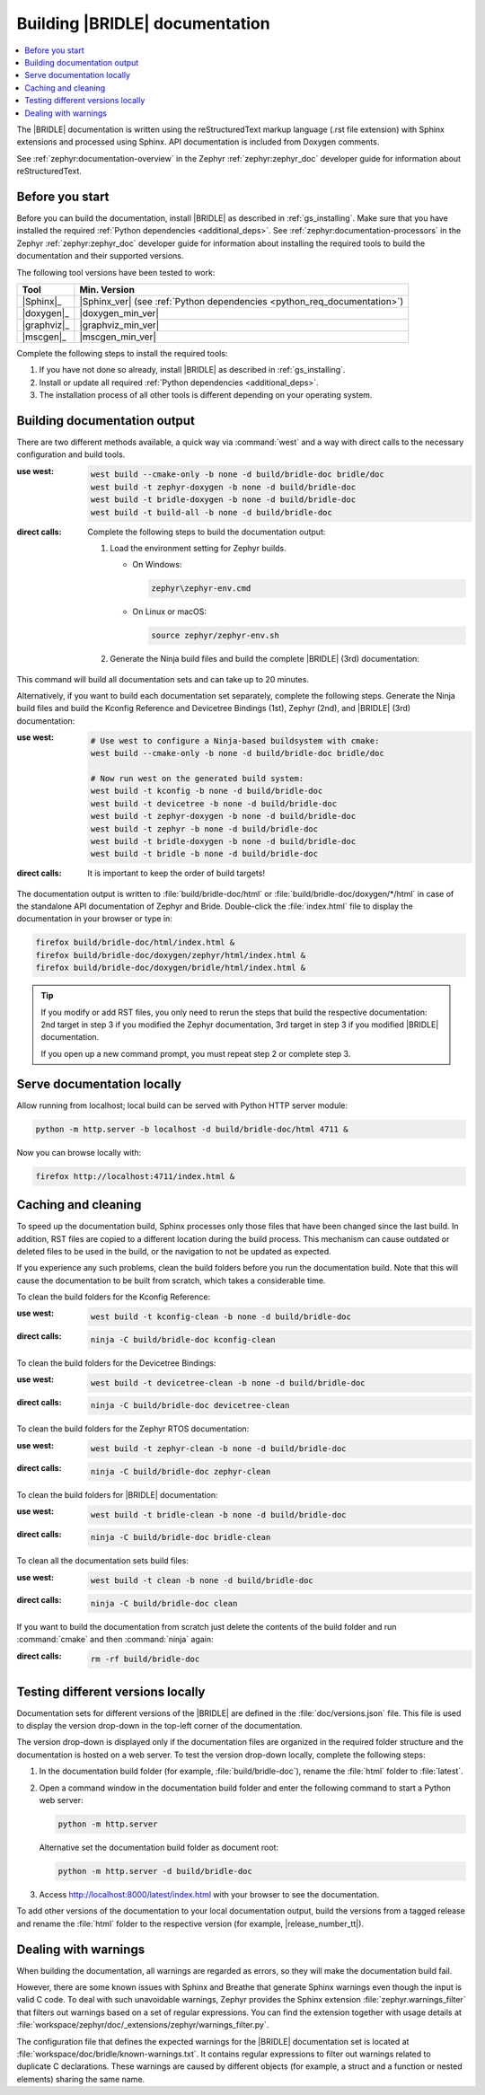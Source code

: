 .. _doc_build:

Building |BRIDLE| documentation
###############################

.. contents::
   :local:
   :depth: 2

The |BRIDLE| documentation is written using the reStructuredText markup language
(.rst file extension) with Sphinx extensions and processed using Sphinx. API
documentation is included from Doxygen comments.

See :ref:`zephyr:documentation-overview` in the Zephyr :ref:`zephyr:zephyr_doc`
developer guide for information about reStructuredText.

Before you start
****************

Before you can build the documentation, install |BRIDLE| as described in
:ref:`gs_installing`. Make sure that you have installed the required
:ref:`Python dependencies <additional_deps>`. See
:ref:`zephyr:documentation-processors` in the Zephyr :ref:`zephyr:zephyr_doc`
developer guide for information about installing the required tools to build
the documentation and their supported versions.

The following tool versions have been tested to work:

.. list-table::
   :header-rows: 1

   * - Tool
     - Min. Version
   * - |Sphinx|_
     - |Sphinx_ver|
       (see :ref:`Python dependencies <python_req_documentation>`)
   * - |doxygen|_
     - |doxygen_min_ver|
   * - |graphviz|_
     - |graphviz_min_ver|
   * - |mscgen|_
     - |mscgen_min_ver|

Complete the following steps to install the required tools:

1. If you have not done so already, install |BRIDLE| as described in
   :ref:`gs_installing`.
#. Install or update all required :ref:`Python dependencies <additional_deps>`.
#. The installation process of all other tools is different depending on your
   operating system.

   .. tabs::

      .. group-tab:: Windows

         .. _install_dependencies_windows:

         To install the required tools on Windows, complete the following steps:

         .. tsn-include:: contribute/documentation/generation.rst
            :docset: zephyr
            :dedent: 6
            :start-after: .. group-tab:: Windows
            :end-before: .. doc_processors_installation_end

         Download, inspect (MD5: a04b258bb459f894ed8ec2c7896fa346) and execute
         Michael McTernan's Windows installer for ``mscgen`` from:
         https://www.mcternan.me.uk/mscgen/software/mscgen_0.20.exe

      .. group-tab:: Linux

         .. _install_dependencies_linux:

         To install the required tools on Linux, complete the following steps:

         .. tsn-include:: contribute/documentation/generation.rst
            :docset: zephyr
            :dedent: 6
            :start-after: .. group-tab:: Linux
            :end-before: .. group-tab:: macOS

         To upgrade and install additional required tools on Ubuntu, complete
         the following steps:

         #. Setup the ``apt`` environment to install system packages from the
            `TiaC Systems Doxygen PPA`_:

            .. code-block:: bash

               sudo add-apt-repository ppa:tiac-systems/doxygen
               sudo apt update

         #. Use ``apt`` to install additional required dependencies:

            .. code-block:: bash

               sudo apt install --no-install-recommends doxygen graphviz mscgen

         #. Verify the versions of the main dependencies installed on your
            system by entering:

            .. code-block:: bash

               sphinx-build --version
               doxygen --version
               dot -V
               mscgen -V

            Check those against the versions in the table in the beginning
            of this section.

      .. group-tab:: macOS

         .. _install_dependencies_macos:

         To install the required tools on macOS, complete the following steps:

         .. tsn-include:: contribute/documentation/generation.rst
            :docset: zephyr
            :dedent: 6
            :start-after: .. group-tab:: macOS
            :end-before: .. group-tab:: Windows

         Use ``brew`` to install the additional tool ``mscgen``:

         .. code-block:: console

            brew install mscgen

.. _doc_build_steps:

Building documentation output
*****************************

There are two different methods available, a quick way via :command:`west` and
a way with direct calls to the necessary configuration and build tools.

:use west:

   .. code-block:: console

      west build --cmake-only -b none -d build/bridle-doc bridle/doc
      west build -t zephyr-doxygen -b none -d build/bridle-doc
      west build -t bridle-doxygen -b none -d build/bridle-doc
      west build -t build-all -b none -d build/bridle-doc

:direct calls:

   Complete the following steps to build the documentation output:

   #. Load the environment setting for Zephyr builds.

      * On Windows:

        .. code-block:: console

           zephyr\zephyr-env.cmd

      * On Linux or macOS:

        .. code-block:: console

           source zephyr/zephyr-env.sh

   #. Generate the Ninja build files and build the complete |BRIDLE| (3rd)
      documentation:

      .. zephyr-app-commands::
         :app: bridle/doc
         :build-dir: bridle-doc
         :goals: zephyr-doxygen bridle-doxygen build-all
         :host-os: unix
         :tool: cmake
         :generator: ninja
         :compact:

This command will build all documentation sets and can take up to 20 minutes.

Alternatively, if you want to build each documentation set separately,
complete the following steps. Generate the Ninja build files and build
the Kconfig Reference and Devicetree Bindings (1st), Zephyr (2nd), and
|BRIDLE| (3rd) documentation:

:use west:

   .. code-block:: console

      # Use west to configure a Ninja-based buildsystem with cmake:
      west build --cmake-only -b none -d build/bridle-doc bridle/doc

      # Now run west on the generated build system:
      west build -t kconfig -b none -d build/bridle-doc
      west build -t devicetree -b none -d build/bridle-doc
      west build -t zephyr-doxygen -b none -d build/bridle-doc
      west build -t zephyr -b none -d build/bridle-doc
      west build -t bridle-doxygen -b none -d build/bridle-doc
      west build -t bridle -b none -d build/bridle-doc

:direct calls:

   .. zephyr-app-commands::
      :app: bridle/doc
      :build-dir: bridle-doc
      :goals: kconfig devicetree zephyr-doxygen zephyr bridle-doxygen bridle
      :host-os: unix
      :tool: cmake
      :generator: ninja

   It is important to keep the order of build targets!

The documentation output is written to :file:`build/bridle-doc/html` or
:file:`build/bridle-doc/doxygen/*/html` in case of the standalone API
documentation of Zephyr and Bride. Double-click the :file:`index.html`
file to display the documentation in your browser or type in:

.. code-block:: console

   firefox build/bridle-doc/html/index.html &
   firefox build/bridle-doc/doxygen/zephyr/html/index.html &
   firefox build/bridle-doc/doxygen/bridle/html/index.html &

.. tip::

   If you modify or add RST files, you only need to rerun the steps that
   build the respective documentation: 2nd target in step 3 if you modified
   the Zephyr documentation, 3rd target in step 3 if you modified |BRIDLE|
   documentation.

   If you open up a new command prompt, you must repeat step 2
   or complete step 3.

Serve documentation locally
***************************

Allow running from localhost; local build can be served with Python
HTTP server module:

.. code-block:: console

   python -m http.server -b localhost -d build/bridle-doc/html 4711 &

Now you can browse locally with:

.. code-block:: console

   firefox http://localhost:4711/index.html &

.. _caching_and_cleaning:

Caching and cleaning
********************

To speed up the documentation build, Sphinx processes only those files that
have been changed since the last build. In addition, RST files are copied
to a different location during the build process. This mechanism can cause
outdated or deleted files to be used in the build, or the navigation to not
be updated as expected.

If you experience any such problems, clean the build folders before you run
the documentation build. Note that this will cause the documentation to be
built from scratch, which takes a considerable time.

To clean the build folders for the Kconfig Reference:

:use west:

   .. code-block:: console

      west build -t kconfig-clean -b none -d build/bridle-doc

:direct calls:

   .. code-block:: console

      ninja -C build/bridle-doc kconfig-clean

To clean the build folders for the Devicetree Bindings:

:use west:

   .. code-block:: console

      west build -t devicetree-clean -b none -d build/bridle-doc

:direct calls:

   .. code-block:: console

      ninja -C build/bridle-doc devicetree-clean

To clean the build folders for the Zephyr RTOS documentation:

:use west:

   .. code-block:: console

      west build -t zephyr-clean -b none -d build/bridle-doc

:direct calls:

   .. code-block:: console

      ninja -C build/bridle-doc zephyr-clean

To clean the build folders for |BRIDLE| documentation:

:use west:

   .. code-block:: console

      west build -t bridle-clean -b none -d build/bridle-doc

:direct calls:

   .. code-block:: console

      ninja -C build/bridle-doc bridle-clean

To clean all the documentation sets build files:

:use west:

   .. code-block:: console

      west build -t clean -b none -d build/bridle-doc

:direct calls:

   .. code-block:: console

      ninja -C build/bridle-doc clean

If you want to build the documentation from scratch just delete the contents
of the build folder and run :command:`cmake` and then :command:`ninja` again:

:direct calls:

   .. code-block:: console

      rm -rf build/bridle-doc

.. _testing_versions:

Testing different versions locally
**********************************

Documentation sets for different versions of the |BRIDLE| are defined in the
:file:`doc/versions.json` file. This file is used to display the version
drop-down in the top-left corner of the documentation.

The version drop-down is displayed only if the documentation files are
organized in the required folder structure and the documentation is hosted
on a web server. To test the version drop-down locally, complete the
following steps:

1. In the documentation build folder (for example, :file:`build/bridle-doc`),
   rename the :file:`html` folder to :file:`latest`.
#. Open a command window in the documentation build folder and enter the
   following command to start a Python web server:

   .. code-block:: console

      python -m http.server

   Alternative set the documentation build folder as document root:

   .. code-block:: console

      python -m http.server -d build/bridle-doc

#. Access http://localhost:8000/latest/index.html with your browser to see
   the documentation.

To add other versions of the documentation to your local documentation output,
build the versions from a tagged release and rename the :file:`html` folder to
the respective version (for example, |release_number_tt|).

Dealing with warnings
*********************

When building the documentation, all warnings are regarded as errors, so they
will make the documentation build fail.

However, there are some known issues with Sphinx and Breathe that generate
Sphinx warnings even though the input is valid C code. To deal with such
unavoidable warnings, Zephyr provides the Sphinx extension
:file:`zephyr.warnings_filter` that filters out warnings based on a set of
regular expressions. You can find the extension together with usage details
at :file:`workspace/zephyr/doc/_extensions/zephyr/warnings_filter.py`.

The configuration file that defines the expected warnings for the |BRIDLE|
documentation set is located at :file:`workspace/doc/bridle/known-warnings.txt`.
It contains regular expressions to filter out warnings related to duplicate
C declarations. These warnings are caused by different objects (for example,
a struct and a function or nested elements) sharing the same name.
